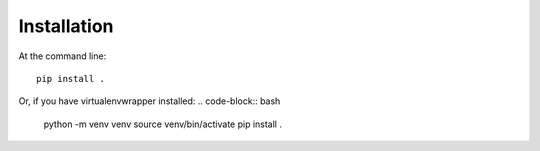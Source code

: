 Installation
============
At the command line::

    pip install .

Or, if you have virtualenvwrapper installed:
.. code-block:: bash

    python -m venv venv
    source venv/bin/activate
    pip install .
